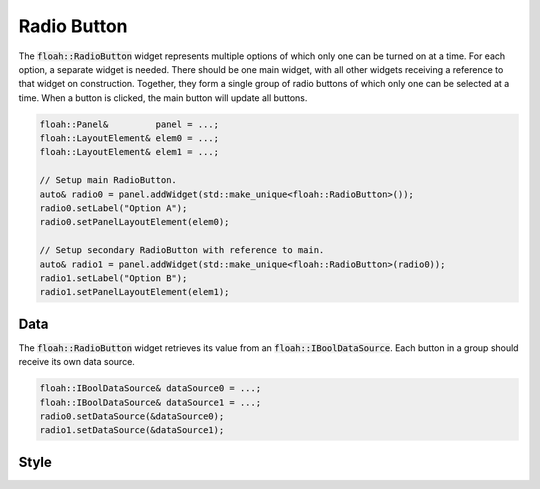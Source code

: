 Radio Button
============

The :code:`floah::RadioButton` widget represents multiple options of which only one can be turned on at a time. For each
option, a separate widget is needed. There should be one main widget, with all other widgets receiving a reference to
that widget on construction. Together, they form a single group of radio buttons of which only one can be selected at a
time. When a button is clicked, the main button will update all buttons.

.. code-block:: cpp

    floah::Panel&         panel = ...;
    floah::LayoutElement& elem0 = ...;
    floah::LayoutElement& elem1 = ...;

    // Setup main RadioButton.
    auto& radio0 = panel.addWidget(std::make_unique<floah::RadioButton>());
    radio0.setLabel("Option A");
    radio0.setPanelLayoutElement(elem0);
    
    // Setup secondary RadioButton with reference to main.
    auto& radio1 = panel.addWidget(std::make_unique<floah::RadioButton>(radio0));
    radio1.setLabel("Option B");
    radio1.setPanelLayoutElement(elem1);

Data
----

The :code:`floah::RadioButton` widget retrieves its value from an :code:`floah::IBoolDataSource`. Each button in a group
should receive its own data source.

.. code-block:: cpp

    floah::IBoolDataSource& dataSource0 = ...;
    floah::IBoolDataSource& dataSource1 = ...;
    radio0.setDataSource(&dataSource0);
    radio1.setDataSource(&dataSource1);

Style
-----

.. csv-table:: 
    :file: /_static/tables/widget/radiobutton_style.csv
    :header-rows: 1
